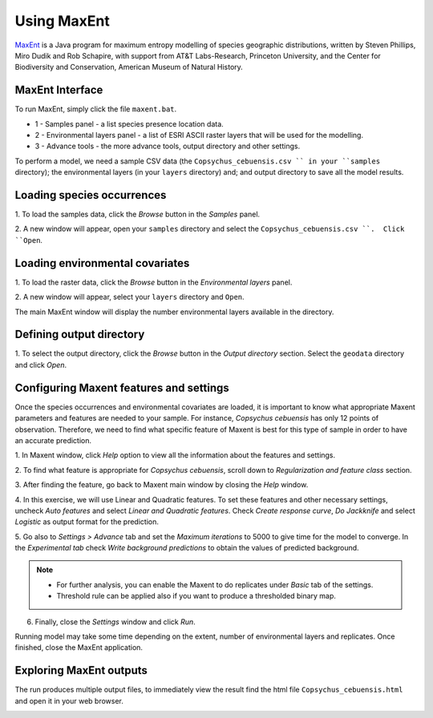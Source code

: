 .. draft (mark as complete when complete)

=======================
Using MaxEnt 
=======================

`MaxEnt <http://www.cs.princeton.edu/~schapire/maxent>`_ is a Java program for 
maximum entropy  modelling of species geographic distributions, written by 
Steven Phillips, Miro Dudik and Rob Schapire, with support from AT&T 
Labs-Research, Princeton University, and the Center for Biodiversity and 
Conservation, American Museum of Natural History.  

MaxEnt Interface
-----------------------

To run MaxEnt, simply click the file ``maxent.bat``. 

.. image:: images/maxent_overview.png
   :align: center
   :width: 450 pt

* 1 - Samples panel - a list species presence location data.
* 2 - Environmental layers panel - a list of ESRI ASCII raster 
  layers that will be used for the modelling.
* 3 - Advance tools - the more advance tools, output directory and other 
  settings.

To perform a model, we need a sample CSV data (the 
``Copsychus_cebuensis.csv `` in your ``samples`` directory); the 
environmental layers (in your ``layers`` directory) and; and output directory 
to save all the model results.

Loading species occurrences
------------------------------

1. To load the samples data, click the `Browse` button in the `Samples` 
panel.  

2. A new window will appear, open your ``samples`` directory and select the 
``Copsychus_cebuensis.csv ``.  Click ``Open``.

.. image:: images/
   :align: center
   :width: 300 pt

Loading environmental covariates
-----------------------------------
1. To load the raster data, click the `Browse` button in the 
`Environmental layers` panel.

2. A new window will appear, select your ``layers`` directory and 
``Open``.

.. image:: images/load_layers.png
   :align: center
   :width: 300 pt

The main MaxEnt window will display the number environmental layers available 
in the directory.

Defining output directory
----------------------------

1. To select the output directory, click the `Browse` button in the 
`Output directory` section.  Select the ``geodata`` directory and click `Open`.

.. image:: images/output_directory.png
   :align: center
   :width: 300 pt

Configuring Maxent features and settings
-------------------------------------------
Once the species occurrences and environmental covariates are loaded, it is 
important to know what appropriate Maxent parameters and features are 
needed to your sample. For instance, *Copsychus cebuensis* has only 12 
points of observation. Therefore, we need to find what specific feature of 
Maxent is best for this type of sample in order to have an accurate prediction.

1. In Maxent window, click `Help` option to view all the information about the features 
and settings.

2.  To find what feature is appropriate for *Copsychus cebuensis*, scroll down to 
`Regularization and feature class` section.

.. image:: images/
   :align: center
   :width: 300 pt

3. After finding the feature, go back to Maxent main window by closing the `Help` 
window.

4. In this exercise, we will use Linear and Quadratic features. To set these 
features and other necessary settings, uncheck `Auto features` and select 
`Linear and Quadratic features`. Check `Create response curve`, `Do Jackknife` 
and select `Logistic` as output format for the prediction.

5. Go also to `Settings > Advance` tab and set the `Maximum iterations` to 5000 to 
give time for the model to converge. In the `Experimental tab` check 
`Write background predictions` to obtain the values of predicted background.

.. image:: images/
   :align: center
   :width: 300 pt

.. Note::
   * For further analysis, you can enable the Maxent to do replicates under `Basic` tab 
     of the settings.
   * Threshold rule can be applied also if you want to produce a thresholded binary map.

6. Finally, close the `Settings` window and click `Run`.

Running model may take some time depending on the extent, number of environmental 
layers and replicates. Once finished, close the MaxEnt application.

Exploring MaxEnt outputs
---------------------------------------

The run produces multiple output files, to immediately view the result find the html 
file ``Copsychus_cebuensis.html`` and open it in your web browser.

.. image:: images/
   :align: center
   :width: 450 pt
